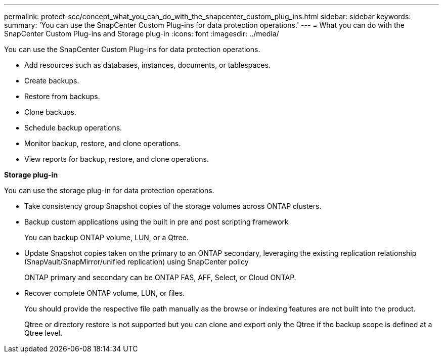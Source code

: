 ---
permalink: protect-scc/concept_what_you_can_do_with_the_snapcenter_custom_plug_ins.html
sidebar: sidebar
keywords:
summary: 'You can use the SnapCenter Custom Plug-ins for data protection operations.'
---
= What you can do with the SnapCenter Custom Plug-ins and Storage plug-in
:icons: font
:imagesdir: ../media/

[.lead]
You can use the SnapCenter Custom Plug-ins for data protection operations.

* Add resources such as databases, instances, documents, or tablespaces.
* Create backups.
* Restore from backups.
* Clone backups.
* Schedule backup operations.
* Monitor backup, restore, and clone operations.
* View reports for backup, restore, and clone operations.

*Storage plug-in*

You can use the storage plug-in for data protection operations.

* Take consistency group Snapshot copies of the storage volumes across ONTAP clusters.
* Backup custom applications using the built in pre and post scripting framework
+
You can backup ONTAP volume, LUN, or a Qtree.
* Update Snapshot copies taken on the primary to an ONTAP secondary, leveraging the existing replication relationship (SnapVault/SnapMirror/unified replication) using SnapCenter policy
+
ONTAP primary and secondary can be ONTAP FAS, AFF, Select, or Cloud ONTAP.
* Recover complete ONTAP volume, LUN, or files.
+
You should provide the respective file path manually as the browse or indexing features are not built into the product.
+
Qtree or directory restore is not supported but you can clone and export only the Qtree if the backup scope is defined at a Qtree level.
